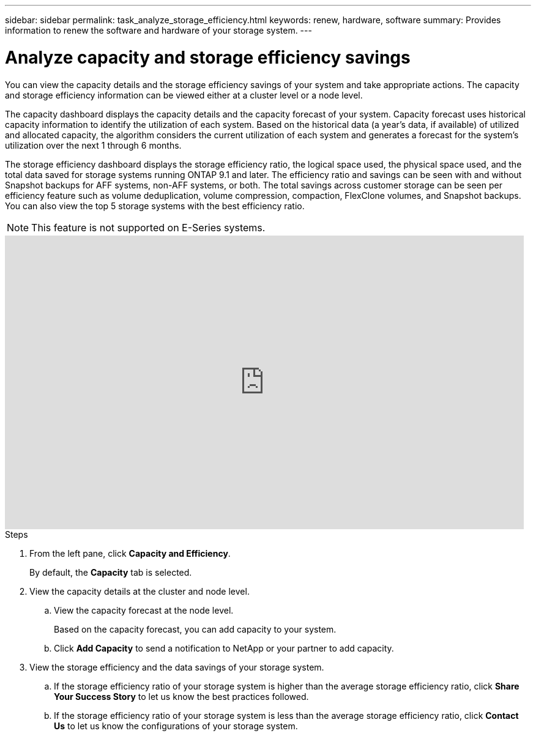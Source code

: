 ---
sidebar: sidebar
permalink: task_analyze_storage_efficiency.html
keywords: renew, hardware, software
summary: Provides information to renew the software and hardware of your storage system.
---

= Analyze capacity and storage efficiency savings
:toc: macro
:toclevels: 1
:hardbreaks:
:nofooter:
:icons: font
:linkattrs:
:imagesdir: ./media/

[.lead]
You can view the capacity details and the storage efficiency savings of your system and take appropriate actions. The capacity and storage efficiency information can be viewed either at a cluster level or a node level.

The capacity dashboard displays the capacity details and the capacity forecast of your system. Capacity forecast uses historical capacity information to identify the utilization of each system. Based on the historical data (a year’s data, if available) of utilized and allocated capacity, the algorithm considers the current utilization of each system and generates a forecast for the system’s utilization over the next 1 through 6 months.

The storage efficiency dashboard displays the storage efficiency ratio, the logical space used, the physical space used, and the total data saved for storage systems running ONTAP 9.1 and later. The efficiency ratio and savings can be seen with and without Snapshot backups for AFF systems, non-AFF systems, or both. The total savings across customer storage can be seen per efficiency feature such as volume deduplication, volume compression, compaction, FlexClone volumes, and Snapshot backups. You can also view the top 5 storage systems with the best efficiency ratio.

NOTE: This feature is not supported on E-Series systems.

video::8Ge3_0qlyxA[youtube, width=848, height=480]

.Steps
. From the left pane, click *Capacity and Efficiency*.
+
By default, the *Capacity* tab is selected.
. View the capacity details at the cluster and node level.
.. View the capacity forecast at the node level.
+
Based on the capacity forecast, you can add capacity to your system.
.. Click *Add Capacity* to send a notification to NetApp or your partner to add capacity.
. View the storage efficiency and the data savings of your storage system.
.. If the storage efficiency ratio of your storage system is higher than the average storage efficiency ratio, click *Share Your Success Story* to let us know the best practices followed.
.. If the storage efficiency ratio of your storage system is less than the average storage efficiency ratio, click *Contact Us* to let us know the configurations of your storage system.
